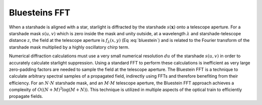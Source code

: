 Bluesteins FFT
---------------

When a starshade is aligned with a star, starlight is diffracted by the starshade :math:`s(\mathbf{x})` onto a telescope aperture. For a starshade mask :math:`s(u, v)` which is zero inside the mask and unity outside, at a wavelength :math:`\lambda` and starshade-telescope distance :math:`z`, the field at the telescope aperture is :math:`f_{\lambda}(x, y)` (Eq :eq:`bluestein`) and is related to the Fourier transform of the starshade mask multiplied by a highly oscillatory chirp term.

.. math::
   f_{\lambda}[u, v] \propto \mathcal{F} \left( s(u, v) e^{\frac{j \pi (u^2 + v^2)}{\lambda z}} \right) \left[ \frac{x}{\lambda z}, \frac{y}{\lambda z} \right]
   :label: bluestein

Numerical diffraction calculations must use a very small numerical resolution :math:`d u` of the starshade :math:`s(u, v)` in order to accurately calculate starlight suppression. Using a standard FFT to perform these calculations is inefficient as very large zero-padding factors are needed to sample the field at the telescope aperture. The Bluestein FFT is a technique to calculate arbitrary spectral samples of a propagated field, indirectly using FFTs and therefore benefiting from their efficiency. For an :math:`N \cdot N` starshade mask, and an :math:`M \cdot M` telescope aperture, the Bluestein FFT approach achieves a complexity of :math:`O((N+M)^2 \log (M+N))`. This technique is utilized in multiple aspects of the optical train to efficiently propagate fields.
